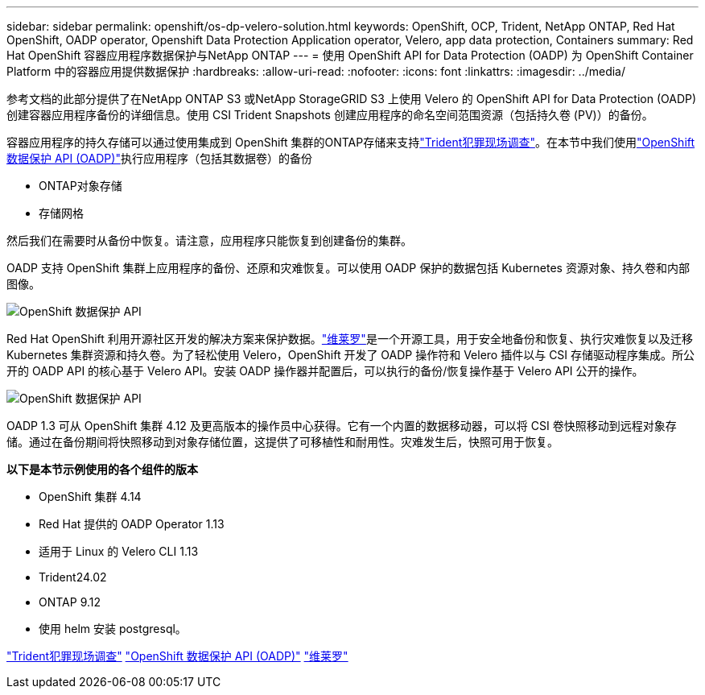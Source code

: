 ---
sidebar: sidebar 
permalink: openshift/os-dp-velero-solution.html 
keywords: OpenShift, OCP, Trident, NetApp ONTAP, Red Hat OpenShift, OADP operator, Openshift Data Protection Application operator, Velero, app data protection, Containers 
summary: Red Hat OpenShift 容器应用程序数据保护与NetApp ONTAP 
---
= 使用 OpenShift API for Data Protection (OADP) 为 OpenShift Container Platform 中的容器应用提供数据保护
:hardbreaks:
:allow-uri-read: 
:nofooter: 
:icons: font
:linkattrs: 
:imagesdir: ../media/


[role="lead"]
参考文档的此部分提供了在NetApp ONTAP S3 或NetApp StorageGRID S3 上使用 Velero 的 OpenShift API for Data Protection (OADP) 创建容器应用程序备份的详细信息。使用 CSI Trident Snapshots 创建应用程序的命名空间范围资源（包括持久卷 (PV)）的备份。

容器应用程序的持久存储可以通过使用集成到 OpenShift 集群的ONTAP存储来支持link:https://docs.netapp.com/us-en/trident/["Trident犯罪现场调查"]。在本节中我们使用link:https://docs.openshift.com/container-platform/4.14/backup_and_restore/application_backup_and_restore/installing/installing-oadp-ocs.html["OpenShift 数据保护 API (OADP)"]执行应用程序（包括其数据卷）的备份

* ONTAP对象存储
* 存储网格


然后我们在需要时从备份中恢复。请注意，应用程序只能恢复到创建备份的集群。

OADP 支持 OpenShift 集群上应用程序的备份、还原和灾难恢复。可以使用 OADP 保护的数据包括 Kubernetes 资源对象、持久卷和内部图像。

image:redhat-openshift-oadp-001.png["OpenShift 数据保护 API"]

Red Hat OpenShift 利用开源社区开发的解决方案来保护数据。link:https://velero.io/["维莱罗"]是一个开源工具，用于安全地备份和恢复、执行灾难恢复以及迁移 Kubernetes 集群资源和持久卷。为了轻松使用 Velero，OpenShift 开发了 OADP 操作符和 Velero 插件以与 CSI 存储驱动程序集成。所公开的 OADP API 的核心基于 Velero API。安装 OADP 操作器并配置后，可以执行的备份/恢复操作基于 Velero API 公开的操作。

image:redhat-openshift-oadp-002.png["OpenShift 数据保护 API"]

OADP 1.3 可从 OpenShift 集群 4.12 及更高版本的操作员中心获得。它有一个内置的数据移动器，可以将 CSI 卷快照移动到远程对象存储。通过在备份期间将快照移动到对象存储位置，这提供了可移植性和耐用性。灾难发生后，快照可用于恢复。

**以下是本节示例使用的各个组件的版本**

* OpenShift 集群 4.14
* Red Hat 提供的 OADP Operator 1.13
* 适用于 Linux 的 Velero CLI 1.13
* Trident24.02
* ONTAP 9.12
* 使用 helm 安装 postgresql。


link:https://docs.netapp.com/us-en/trident/["Trident犯罪现场调查"] link:https://docs.openshift.com/container-platform/4.14/backup_and_restore/application_backup_and_restore/installing/installing-oadp-ocs.html["OpenShift 数据保护 API (OADP)"] link:https://velero.io/["维莱罗"]
